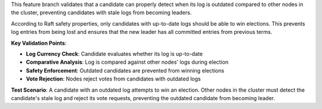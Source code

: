 This feature branch validates that a candidate can properly detect when its log is outdated compared to other nodes in the cluster, preventing candidates with stale logs from becoming leaders.

According to Raft safety properties, only candidates with up-to-date logs should be able to win elections. This prevents log entries from being lost and ensures that the new leader has all committed entries from previous terms.

**Key Validation Points**:

- **Log Currency Check**: Candidate evaluates whether its log is up-to-date
- **Comparative Analysis**: Log is compared against other nodes' logs during election
- **Safety Enforcement**: Outdated candidates are prevented from winning elections
- **Vote Rejection**: Nodes reject votes from candidates with outdated logs

**Test Scenario**:
A candidate with an outdated log attempts to win an election. Other nodes in the cluster must detect the candidate's stale log and reject its vote requests, preventing the outdated candidate from becoming leader.